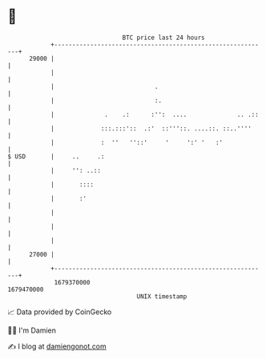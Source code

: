* 👋

#+begin_example
                                   BTC price last 24 hours                    
               +------------------------------------------------------------+ 
         29000 |                                                            | 
               |                                                            | 
               |                            .                               | 
               |                            :.                              | 
               |              .    .:      :'':  ....              .. .::   | 
               |             :::.:::'::  .:'  ::'''::. ....::. ::..''''     | 
               |             :  ''   ''::'     '     ':' '   :'             | 
   $ USD       |     ..     .:                                              | 
               |     '': ..::                                               | 
               |       ::::                                                 | 
               |       :'                                                   | 
               |                                                            | 
               |                                                            | 
               |                                                            | 
         27000 |                                                            | 
               +------------------------------------------------------------+ 
                1679370000                                        1679470000  
                                       UNIX timestamp                         
#+end_example
📈 Data provided by CoinGecko

🧑‍💻 I'm Damien

✍️ I blog at [[https://www.damiengonot.com][damiengonot.com]]
